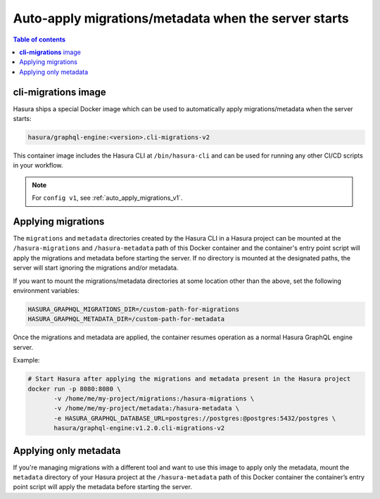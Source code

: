 .. meta::
   :description: Auto-apply migrations and metadata when the server starts
   :keywords: hasura, docs, auto-apply, migration, metadata, server

.. _auto_apply_migrations_v2:

Auto-apply migrations/metadata when the server starts
=====================================================

.. contents:: Table of contents
  :backlinks: none
  :depth: 1
  :local:

**cli-migrations** image
------------------------

Hasura ships a special Docker image which can be used to
automatically apply migrations/metadata when the server starts:

.. code-block:: bash

   hasura/graphql-engine:<version>.cli-migrations-v2

This container image includes the Hasura CLI at ``/bin/hasura-cli`` and can be
used for running any other CI/CD scripts in your workflow.

.. note::

  For ``config v1``, see :ref:`auto_apply_migrations_v1`.

Applying migrations
-------------------

The ``migrations`` and ``metadata`` directories created by the Hasura CLI in a
Hasura project can be mounted at the ``/hasura-migrations`` and ``/hasura-metadata``
path of this Docker container and the container's entry point script will apply the
migrations and metadata before starting the server. If no directory is mounted at
the designated paths, the server will start ignoring the migrations and/or metadata.

If you want to mount the migrations/metadata directories at some location other
than the above, set the following environment variables:

.. code-block:: bash

   HASURA_GRAPHQL_MIGRATIONS_DIR=/custom-path-for-migrations
   HASURA_GRAPHQL_METADATA_DIR=/custom-path-for-metadata

Once the migrations and metadata are applied, the container resumes operation as
a normal Hasura GraphQL engine server.

Example:

.. code-block:: bash

   # Start Hasura after applying the migrations and metadata present in the Hasura project
   docker run -p 8080:8080 \
          -v /home/me/my-project/migrations:/hasura-migrations \
          -v /home/me/my-project/metadata:/hasura-metadata \
          -e HASURA_GRAPHQL_DATABASE_URL=postgres://postgres:@postgres:5432/postgres \
          hasura/graphql-engine:v1.2.0.cli-migrations-v2


.. _auto_apply_metadata_v2:

Applying only metadata
----------------------

If you're managing migrations with a different tool and want to use this image
to apply only the metadata, mount the ``metadata`` directory of your Hasura project
at the ``/hasura-metadata`` path of this Docker container the container’s entry point
script will apply the metadata before starting the server.

